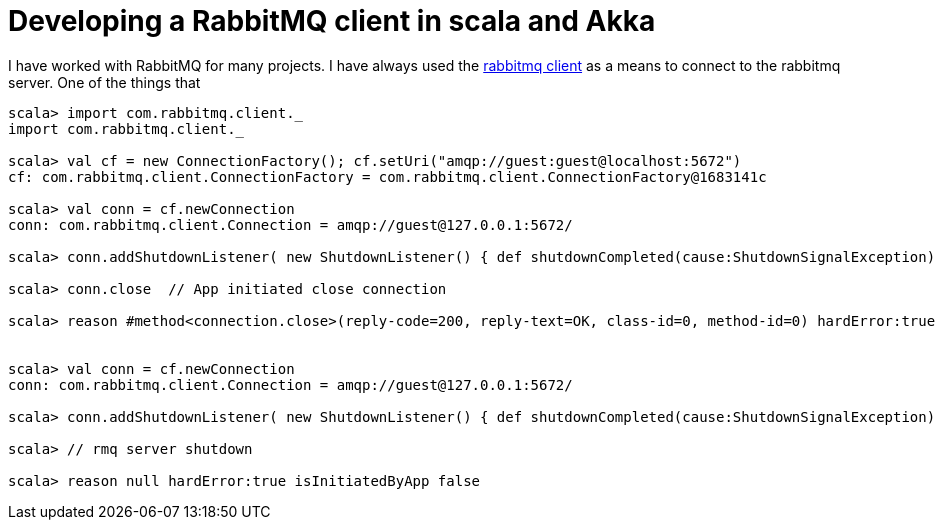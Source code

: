 = Developing a RabbitMQ client in scala and Akka


I have worked with RabbitMQ for many projects. I have always used the link:https://www.rabbitmq.com/java-client.html[rabbitmq client] as a means to connect to the rabbitmq server. One of the things that 


[source, scala]
----
scala> import com.rabbitmq.client._
import com.rabbitmq.client._

scala> val cf = new ConnectionFactory(); cf.setUri("amqp://guest:guest@localhost:5672")
cf: com.rabbitmq.client.ConnectionFactory = com.rabbitmq.client.ConnectionFactory@1683141c

scala> val conn = cf.newConnection
conn: com.rabbitmq.client.Connection = amqp://guest@127.0.0.1:5672/

scala> conn.addShutdownListener( new ShutdownListener() { def shutdownCompleted(cause:ShutdownSignalException) { println(s"reason ${cause.getReason} hardError:${cause.isHardError} isInitiatedByApp ${cause.isInitiatedByApplication}")}})

scala> conn.close  // App initiated close connection

scala> reason #method<connection.close>(reply-code=200, reply-text=OK, class-id=0, method-id=0) hardError:true isInitiatedByApp true


scala> val conn = cf.newConnection
conn: com.rabbitmq.client.Connection = amqp://guest@127.0.0.1:5672/

scala> conn.addShutdownListener( new ShutdownListener() { def shutdownCompleted(cause:ShutdownSignalException) { println(s"reason ${cause.getReason} hardError:${cause.isHardError} isInitiatedByApp ${cause.isInitiatedByApplication}")}})

scala> // rmq server shutdown

scala> reason null hardError:true isInitiatedByApp false
----
